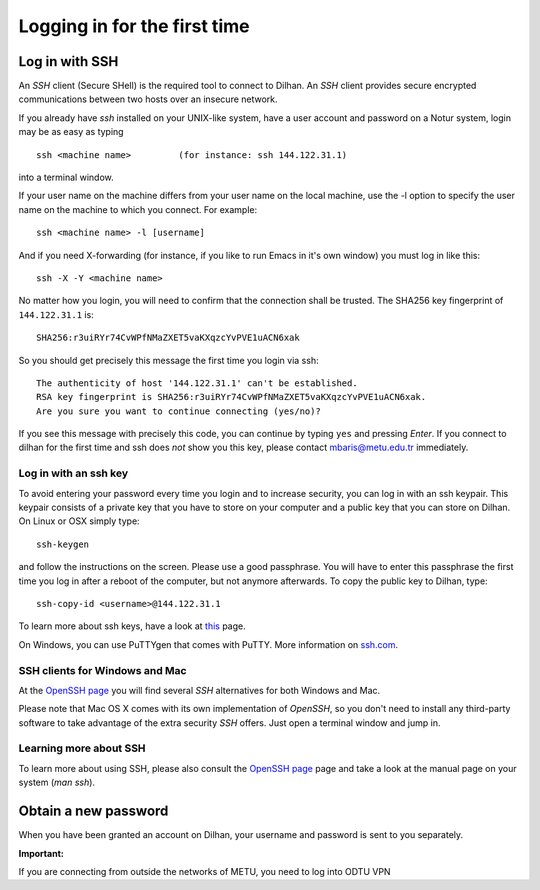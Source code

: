 .. _login:

=============================
Logging in for the first time
=============================


Log in with SSH
===============

An *SSH* client (Secure SHell) is the required tool to connect to Dilhan. An *SSH* client provides secure encrypted communications between two hosts over an insecure network.

If you already have *ssh* installed on your UNIX-like system, have a user account and password on a Notur system, login may be as easy as typing

::

 ssh <machine name>         (for instance: ssh 144.122.31.1)

into a terminal window.

If your user name on the machine differs from your user name on the local machine, use the -l option to specify the user name on the machine to which you connect. For example:

::

 ssh <machine name> -l [username]

And if you need X-forwarding (for instance, if you like to run Emacs in it's own window) you must log in like this:

::

 ssh -X -Y <machine name>

No matter how you login, you will need to confirm that the connection shall be trusted. The SHA256 key fingerprint of ``144.122.31.1`` is:

::

 SHA256:r3uiRYr74CvWPfNMaZXET5vaKXqzcYvPVE1uACN6xak

So you should get precisely this message the first time you login via ssh:

::

 The authenticity of host '144.122.31.1' can't be established.
 RSA key fingerprint is SHA256:r3uiRYr74CvWPfNMaZXET5vaKXqzcYvPVE1uACN6xak.
 Are you sure you want to continue connecting (yes/no)?

If you see this message with precisely this code, you can continue by typing ``yes`` and pressing *Enter*. If you connect to dilhan for the first time and ssh does *not* show you this key, please contact mbaris@metu.edu.tr immediately.


Log in with an ssh key
----------------------

To avoid entering your password every time you login and to increase security, you can log in with an ssh keypair. This keypair consists of a private key that you have to store on your computer and a public key that you can store on Dilhan. On Linux or OSX simply type:

::

 ssh-keygen

and follow the instructions on the screen. Please use a good passphrase. You will have to enter this passphrase the first time you log in after a reboot of the computer, but not anymore afterwards. To copy the public key to Dilhan, type:

::

 ssh-copy-id <username>@144.122.31.1

To learn more about ssh keys, have a look at `this <https://wiki.archlinux.org/index.php/SSH_keys>`_ page.

On Windows, you can use PuTTYgen that comes with PuTTY. More information on `ssh.com <https://www.ssh.com/ssh/putty/windows/puttygen>`_.


SSH clients for Windows and Mac
-------------------------------

At the `OpenSSH page <https://www.openssh.com>`_ you will find several *SSH* alternatives for both Windows and Mac.

Please note that Mac OS X comes with its own implementation of *OpenSSH*, so you don't need to install any third-party software to take advantage of the extra security *SSH* offers. Just open a terminal window and jump in.


Learning more about SSH
-----------------------

To learn more about using SSH, please also consult the `OpenSSH page <https://www.openssh.com>`_ page and take a look at the manual page on your system (*man ssh*).



Obtain a new password
=====================

When you have been granted an account on Dilhan, your username and password is sent to you separately.



**Important:**

If you are connecting from outside the networks of METU, you need to log into ODTU VPN
